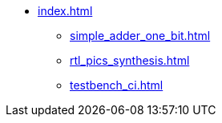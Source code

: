 * xref:index.adoc[]
** xref:simple_adder_one_bit.adoc[]
** xref:rtl_pics_synthesis.adoc[]
** xref:testbench_ci.adoc[]